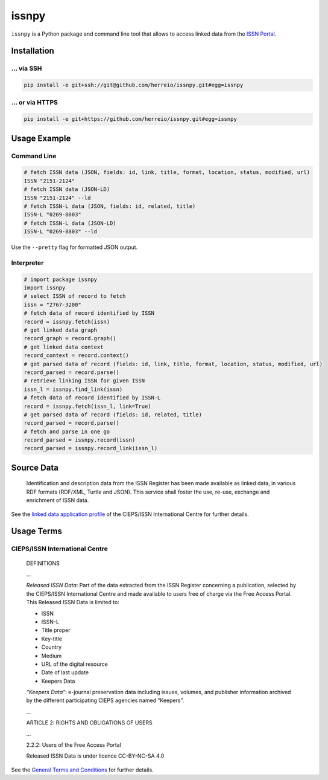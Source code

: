 ======
issnpy
======

``issnpy`` is a Python package and command line tool that allows to access
linked data from the `ISSN Portal <https://portal.issn.org>`_.

Installation
============

... via SSH
~~~~~~~~~~~

.. code-block:: bash

   pip install -e git+ssh://git@github.com/herreio/issnpy.git#egg=issnpy

... or via HTTPS
~~~~~~~~~~~~~~~~

.. code-block:: bash

   pip install -e git+https://github.com/herreio/issnpy.git#egg=issnpy

Usage Example
=============

Command Line
~~~~~~~~~~~~

.. code-block:: shell

    # fetch ISSN data (JSON, fields: id, link, title, format, location, status, modified, url)
    ISSN "2151-2124"
    # fetch ISSN data (JSON-LD)
    ISSN "2151-2124" --ld
    # fetch ISSN-L data (JSON, fields: id, related, title)
    ISSN-L "0269-8803"
    # fetch ISSN-L data (JSON-LD)
    ISSN-L "0269-8803" --ld

Use the ``--pretty`` flag for formatted JSON output.

Interpreter
~~~~~~~~~~~

.. code-block:: python

    # import package issnpy
    import issnpy
    # select ISSN of record to fetch
    issn = "2767-3200"
    # fetch data of record identified by ISSN
    record = issnpy.fetch(issn)
    # get linked data graph
    record_graph = record.graph()
    # get linked data context
    record_context = record.context()
    # get parsed data of record (fields: id, link, title, format, location, status, modified, url)
    record_parsed = record.parse()
    # retrieve linking ISSN for given ISSN
    issn_l = issnpy.find_link(issn)
    # fetch data of record identified by ISSN-L
    record = issnpy.fetch(issn_l, link=True)
    # get parsed data of record (fields: id, related, title)
    record_parsed = record.parse()
    # fetch and parse in one go
    record_parsed = issnpy.record(issn)
    record_parsed = issnpy.record_link(issn_l)

Source Data
===========

    Identification and description data from the ISSN Register has been made
    available as linked data, in various RDF formats (RDF/XML, Turtle and JSON).
    This service shall foster the use, re-use, exchange and enrichment of ISSN data.

See the `linked data application profile <https://www.issn.org/understanding-the-issn/assignment-rules/issn-linked-data-application-profile/>`_
of the CIEPS/ISSN International Centre for further details.

Usage Terms
===========

CIEPS/ISSN International Centre
~~~~~~~~~~~~~~~~~~~~~~~~~~~~~~~

    DEFINITIONS

    ...

    *Released ISSN Data*: Part of the data extracted from the ISSN Register
    concerning a publication, selected by the CIEPS/ISSN International Centre
    and made available to users free of charge via the Free Access Portal.
    This Released ISSN Data is limited to:

    - ISSN
    - ISSN-L
    - Title proper
    - Key-title
    - Country
    - Medium
    - URL of the digital resource
    - Date of last update
    - Keepers Data

    *“Keepers Data”*: e-journal preservation data including issues, volumes, and
    publisher information archived by the different participating CIEPS agencies
    named “Keepers”.

    ...

    ARTICLE 2: RIGHTS AND OBLIGATIONS OF USERS

    ...

    2.2.2: Users of the Free Access Portal

    Released ISSN Data is under licence CC-BY-NC-SA 4.0

See the `General Terms and Conditions <https://portal.issn.org/content/cgu>`_ for further details.
